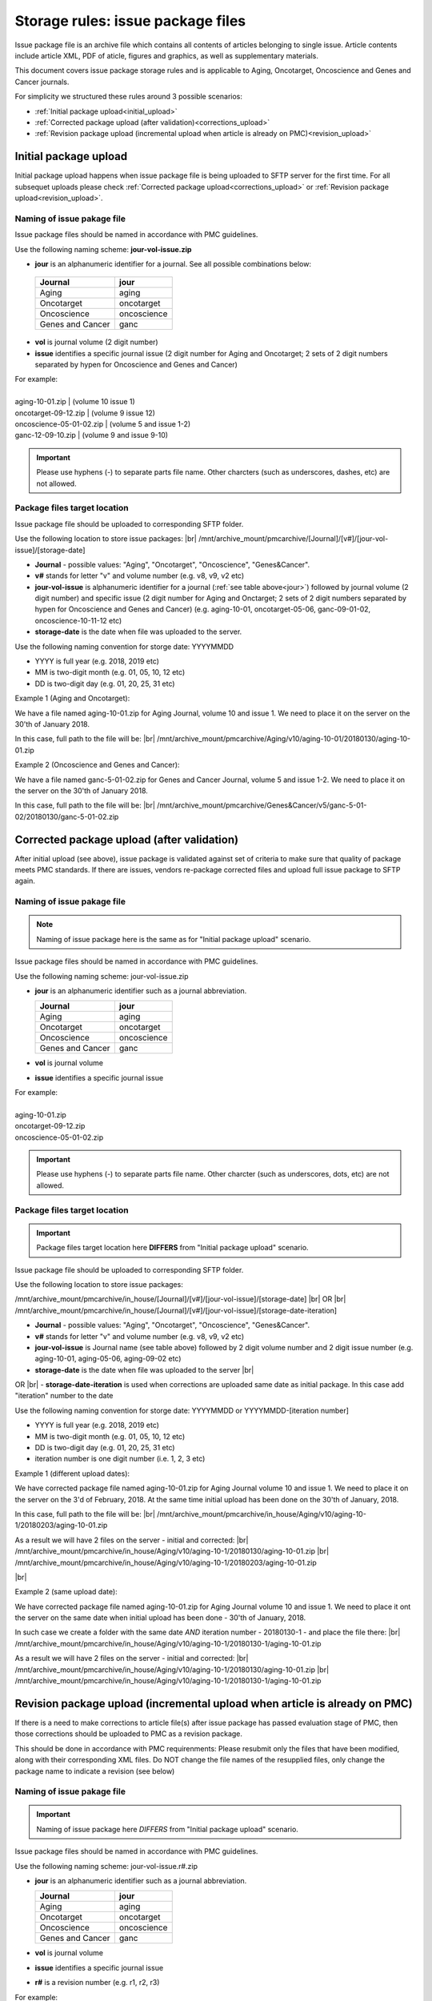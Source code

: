Storage rules: issue package files
==================================

Issue package file is an archive file which contains all contents of articles belonging to single issue. Article contents include article XML, PDF of aticle, figures and graphics, as well as supplementary materials.

This document covers issue package storage rules and is applicable to Aging, Oncotarget, Oncoscience and Genes and Cancer journals.


For simplicity we structured these rules around 3 possible scenarios:

- :ref:`Initial package upload<initial_upload>`
- :ref:`Corrected package upload (after validation)<corrections_upload>`
- :ref:`Revision package upload (incremental upload when article is already on PMC)<revision_upload>`


.. _initial_upload:

Initial package upload
----------------------

Initial package upload happens when issue package file is being uploaded to SFTP server for the first time. For all subsequet uploads please check :ref:`Corrected package upload<corrections_upload>` or :ref:`Revision package upload<revision_upload>`.


Naming of issue pakage file
+++++++++++++++++++++++++++

Issue package files should be named in accordance with PMC guidelines.

Use the following naming scheme: **jour-vol-issue.zip**

- **jour** is an alphanumeric identifier for a journal. See all possible combinations below:

.. _jour:

  +-----------------------------+--------------+ 
  | Journal                     |  jour        | 
  +=============================+==============+ 
  | Aging                       | aging        | 
  +-----------------------------+--------------+ 
  | Oncotarget                  | oncotarget   | 
  +-----------------------------+--------------+ 
  | Oncoscience                 | oncoscience  | 
  +-----------------------------+--------------+ 
  | Genes and Cancer            | ganc         | 
  +-----------------------------+--------------+ 


- **vol** is journal volume (2 digit number)
- **issue** identifies a specific journal issue (2 digit number for Aging and Oncotarget; 2 sets of 2 digit numbers separated by hypen for Oncoscience and Genes and Cancer)

| For example:
|
| aging-10-01.zip          | (volume 10 issue 1)
| oncotarget-09-12.zip     | (volume 9 issue 12)
| oncoscience-05-01-02.zip | (volume 5 and issue 1-2)
| ganc-12-09-10.zip        | (volume 9 and issue 9-10)

.. IMPORTANT::
	
  Please use hyphens (-) to separate parts file name. Other charcters (such as underscores, dashes, etc) are not allowed.



Package files target location
+++++++++++++++++++++++++++++

Issue package file should be uploaded to corresponding SFTP folder.

Use the following location to store issue packages: |br|
/mnt/archive_mount/pmcarchive/[Journal]/[v#]/[jour-vol-issue]/[storage-date]

- **Journal** - possible values: "Aging", "Oncotarget", "Oncoscience", "Genes&Cancer".

- **v#** stands for letter "v" and volume number (e.g. v8, v9, v2 etc)

- **jour-vol-issue** is alphanumeric identifier for a journal (:ref:`see table above<jour>`) followed by journal volume (2 digit number) and specific issue (2 digit number for Aging and Onctarget; 2 sets of 2 digit numbers separated by hypen for Oncoscience and Genes and Cancer) (e.g. aging-10-01, oncotarget-05-06, ganc-09-01-02, oncoscience-10-11-12 etc)

- **storage-date** is the date when file was uploaded to the server. 

Use the following naming convention for storge date: YYYYMMDD

- YYYY is full year (e.g. 2018, 2019 etc)

- MM is two-digit month (e.g. 01, 05, 10, 12 etc)

- DD is two-digit day (e.g. 01, 20, 25, 31 etc)


Example 1 (Aging and Oncotarget):

We have a file named aging-10-01.zip for Aging Journal, volume 10 and issue 1. We need to place it on the server on the 30'th of January 2018.

In this case, full path to the file will be: |br|
/mnt/archive_mount/pmcarchive/Aging/v10/aging-10-01/20180130/aging-10-01.zip


Example 2 (Oncoscience and Genes and Cancer):

We have a file named ganc-5-01-02.zip for Genes and Cancer Journal, volume 5 and issue 1-2. We need to place it on the server on the 30'th of January 2018.

In this case, full path to the file will be: |br|
/mnt/archive_mount/pmcarchive/Genes&Cancer/v5/ganc-5-01-02/20180130/ganc-5-01-02.zip


.. _corrections_upload:

Corrected package upload (after validation)
-------------------------------------------

After initial upload (see above), issue package is validated against set of criteria to make sure that quality of package meets PMC standards. If there are issues, vendors re-package corrected files and upload full issue package to SFTP again. 


Naming of issue pakage file
+++++++++++++++++++++++++++

.. Note::
    
    Naming of issue package here is the same as for "Initial package upload" scenario.


Issue package files should be named in accordance with PMC guidelines.

Use the following naming scheme: jour-vol-issue.zip

- **jour** is an alphanumeric identifier such as a journal abbreviation.

  +-----------------------------+--------------+ 
  | Journal                     |  jour        | 
  +=============================+==============+ 
  | Aging                       | aging        | 
  +-----------------------------+--------------+ 
  | Oncotarget                  | oncotarget   | 
  +-----------------------------+--------------+ 
  | Oncoscience                 | oncoscience  | 
  +-----------------------------+--------------+ 
  | Genes and Cancer            | ganc         | 
  +-----------------------------+--------------+ 


- **vol** is journal volume
- **issue** identifies a specific journal issue

| For example:
|
| aging-10-01.zip
| oncotarget-09-12.zip
| oncoscience-05-01-02.zip

.. IMPORTANT::
  
  Please use hyphens (-) to separate parts file name. Other charcter (such as underscores, dots, etc) are not allowed.


Package files target location
+++++++++++++++++++++++++++++

.. IMPORTANT::
    
    Package files target location here **DIFFERS** from "Initial package upload" scenario.


Issue package file should be uploaded to corresponding SFTP folder.


Use the following location to store issue packages:

/mnt/archive_mount/pmcarchive/in_house/[Journal]/[v#]/[jour-vol-issue]/[storage-date] |br|
OR |br|
/mnt/archive_mount/pmcarchive/in_house/[Journal]/[v#]/[jour-vol-issue]/[storage-date-iteration]

- **Journal** - possible values: "Aging", "Oncotarget", "Oncoscience", "Genes&Cancer".

- **v#** stands for letter "v" and volume number (e.g. v8, v9, v2 etc)

- **jour-vol-issue** is Journal name (see table above) followed by 2 digit volume number and 2 digit issue number (e.g. aging-10-01, aging-05-06, aging-09-02 etc)

- **storage-date** is the date when file was uploaded to the server |br|
OR |br|
- **storage-date-iteration** is used when corrections are uploaded same date as initial package. In this case add "iteration" number to the date 

Use the following naming convention for storge date: YYYYMMDD or YYYYMMDD-[iteration number]

- YYYY is full year (e.g. 2018, 2019 etc)

- MM is two-digit month (e.g. 01, 05, 10, 12 etc)

- DD is two-digit day (e.g. 01, 20, 25, 31 etc)

- iteration number is one digit number (i.e. 1, 2, 3 etc)



Example 1 (different upload dates):

We have corrected package file named aging-10-01.zip for Aging Journal volume 10 and issue 1. We need to place it on the server on the 3'd of February, 2018. At the same time initial upload has been done on the 30'th of January, 2018.

In this case, full path to the file will be: |br|
/mnt/archive_mount/pmcarchive/in_house/Aging/v10/aging-10-1/20180203/aging-10-01.zip

As a result we will have 2 files on the server - initial and corrected: |br|
/mnt/archive_mount/pmcarchive/in_house/Aging/v10/aging-10-1/20180130/aging-10-01.zip |br|
/mnt/archive_mount/pmcarchive/in_house/Aging/v10/aging-10-1/20180203/aging-10-01.zip

|br|

Example 2 (same upload date):

We have corrected package file named aging-10-01.zip for Aging Journal volume 10 and issue 1. We need to place it ont the server on the same date when initial upload has been done - 30'th of January, 2018.

In such case we create a folder with the same date *AND* iteration number - 20180130-1 - and place the file there: |br|
/mnt/archive_mount/pmcarchive/in_house/Aging/v10/aging-10-1/20180130-1/aging-10-01.zip


As a result we will have 2 files on the server - initial and corrected: |br| 
/mnt/archive_mount/pmcarchive/in_house/Aging/v10/aging-10-1/20180130/aging-10-01.zip |br|
/mnt/archive_mount/pmcarchive/in_house/Aging/v10/aging-10-1/20180130-1/aging-10-01.zip


.. _revision_upload:

Revision package upload (incremental upload when article is already on PMC)
---------------------------------------------------------------------------

If there is a need to make corrections to article file(s) after issue package has passed evaluation stage of PMC, then those corrections should be uploaded to PMC as a revision package.


This should be done in accordance with PMC requirenments: Please resubmit only the files that have been modified, along with their corresponding XML files. Do NOT change the file names of the resupplied files, only change the package name to indicate a revision (see below)


Naming of issue pakage file
+++++++++++++++++++++++++++

.. IMPORTANT::
    
    Naming of issue package here *DIFFERS* from "Initial package upload" scenario.


Issue package files should be named in accordance with PMC guidelines.

Use the following naming scheme: jour-vol-issue.r#.zip

- **jour** is an alphanumeric identifier such as a journal abbreviation.

  +-----------------------------+--------------+ 
  | Journal                     |  jour        | 
  +=============================+==============+ 
  | Aging                       | aging        | 
  +-----------------------------+--------------+ 
  | Oncotarget                  | oncotarget   | 
  +-----------------------------+--------------+ 
  | Oncoscience                 | oncoscience  | 
  +-----------------------------+--------------+ 
  | Genes and Cancer            | ganc         | 
  +-----------------------------+--------------+ 


- **vol** is journal volume
- **issue** identifies a specific journal issue
- **r#** is a revision number (e.g. r1, r2, r3)


For example:

- You send the original files for "Aging" volume 10, issue 1 in a zip file named:  *aging-15-01.zip*

- Three days later, you send a revised XML file for one article, in a zip file named: *aging-15-01.r1.zip*

- Later that same day, you send replacement files for the same issue, in a zip file named: *aging-15-01.r2.zip*


.. IMPORTANT::
  
  Please use hyphens (-) to separate parts file name. Other charcter (such as underscores, dots, etc) are not allowed.


Package files target location
+++++++++++++++++++++++++++++

.. IMPORTANT::
    
    Package files target location here *DIFFERS* from "Initial package upload" scenario.


Issue package file should be uploaded to corresponding SFTP folder.


Use the following location to store issue packages:

/mnt/archive_mount/pmcarchive/in_house/[Journal]/[v#]/[jour-vol-issue]/[storage-date] |br|
OR |br|
/mnt/archive_mount/pmcarchive/in_house/[Journal]/[v#]/[jour-vol-issue]/[storage-date-iteration]

- **Journal** - possible values: "Aging", "Oncotarget", "Oncoscience", "Genes&Cancer".

- **v#** stands for letter "v" and volume number (e.g. v8, v9, v2 etc)

- **jour-vol-issue** is Journal name (see table above) followed by 2 digit volume number and 2 digit issue number (e.g. aging-10-01, aging-05-06, aging-09-02 etc)

- **storage-date** is the date when file was uploaded to the server |br|
OR |br|
- **storage-date-iteration** is used when corrections are uploaded same date as initial package. In this case add "iteration" number to the date 

Use the following naming convention for storge date: YYYYMMDD or YYYYMMDD-[iteration number]

- YYYY is full year (e.g. 2018, 2019 etc)

- MM is two-digit month (e.g. 01, 05, 10, 12 etc)

- DD is two-digit day (e.g. 01, 20, 25, 31 etc)

- iteration number is one digit number (i.e. 1, 2, 3 etc)



Example 1 (different upload dates):

We have a revision file named aging-10-01.r1.zip for Aging Journal volume 10 and issue 1. We need to place it on the server on the 3'd of February, 2018. At the same time initial upload has been done on the 30'th of January, 2018.

In this case, full path to the file will be: |br| 
/mnt/archive_mount/pmcarchive/in_house/Aging/v10/aging-10-1/20180203/aging-10-01.zip

As a result we will have 2 files on the server - initial and corrected: |br|
/mnt/archive_mount/pmcarchive/in_house/Aging/v10/aging-10-1/20180130/aging-10-01.zip |br|
/mnt/archive_mount/pmcarchive/in_house/Aging/v10/aging-10-1/20180203/aging-10-01.r1.zip



Example 2 (same upload date):

We have a revision file named aging-10-01.r1.zip for Aging Journal volume 10 and issue 1. We need to place it on the server on the same date when initial upload has been done - 30'th of January, 2018.

In such case we create a folder with the same date *AND* iteration number - 20180130-1 - and place the file there: |br|
/mnt/archive_mount/pmcarchive/in_house/Aging/v10/aging-10-1/20180130-1/aging-10-01.zip


As a result we will have 2 files on the server - initial and corrected: |br| 
/mnt/archive_mount/pmcarchive/in_house/Aging/v10/aging-10-1/20180130/aging-10-01.zip |br|
/mnt/archive_mount/pmcarchive/in_house/Aging/v10/aging-10-1/20180130-1/aging-10-01.r1.zip



.. |br| raw:: html

   <br />